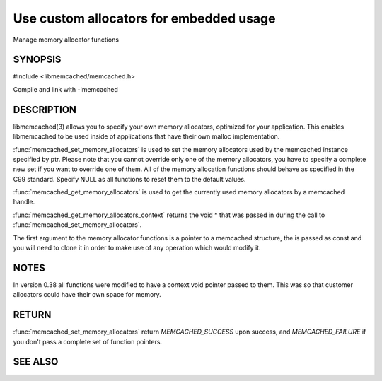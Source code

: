 ========================================
Use custom allocators for embedded usage
========================================

.. index:: object: memcached_st

Manage memory allocator functions

--------
SYNOPSIS
--------


#include <libmemcached/memcached.h>

.. function:: memcached_return_t memcached_set_memory_allocators (memcached_st *ptr, memcached_malloc_fn mem_malloc, memcached_free_fn mem_free, memcached_realloc_fn mem_realloc, memcached_calloc_fn mem_calloc, void *context)

.. function:: void memcached_get_memory_allocators (memcached_st *ptr, memcached_malloc_fn *mem_malloc, memcached_free_fn *mem_free, memcached_realloc_fn *mem_realloc, memcached_calloc_fn *mem_calloc)

.. function:: void * memcached_get_memory_allocators_context(const memcached_st *ptr)

.. function:: void * (*memcached_malloc_fn) (memcached_st *ptr, const size_t size, void *context)

.. function:: void * (*memcached_realloc_fn) (memcached_st *ptr, void *mem, const size_t size, void *context)

.. function:: void (*memcached_free_fn) (memcached_st *ptr, void *mem, void *context)

.. function:: void * (*memcached_calloc_fn) (memcached_st *ptr, size_t nelem, const size_t elsize, void *context)

Compile and link with -lmemcached



-----------
DESCRIPTION
-----------


libmemcached(3) allows you to specify your own memory allocators, optimized
for your application. This enables libmemcached to be used inside of applications that have their own malloc implementation.

:func:`memcached_set_memory_allocators` is used to set the memory 
allocators used by the memcached instance specified by ptr. Please note that 
you cannot override only one of the memory allocators, you have to specify a 
complete new set if you want to override one of them. All of the memory 
allocation functions should behave as specified in the C99 standard. Specify 
NULL as all functions to reset them to the default values.

:func:`memcached_get_memory_allocators` is used to get the currently used 
memory allocators by a memcached handle.

:func:`memcached_get_memory_allocators_context` returns the void \* that 
was passed in during the call to :func:`memcached_set_memory_allocators`.

The first argument to the memory allocator functions is a pointer to a
memcached structure, the is passed as const and you will need to clone
it in order to make use of any operation which would modify it.


-----
NOTES
-----


In version 0.38 all functions were modified to have a context void pointer
passed to them. This was so that customer allocators could have their
own space for memory.


------
RETURN
------


:func:`memcached_set_memory_allocators` return `MEMCACHED_SUCCESS` 
upon success, and `MEMCACHED_FAILURE` if you don't pass a complete set 
of function pointers.


--------
SEE ALSO
--------

.. only:: man

  :manpage:`memcached(1)` :manpage:`libmemcached(3)` :manpage:`memcached_strerror(3)`
